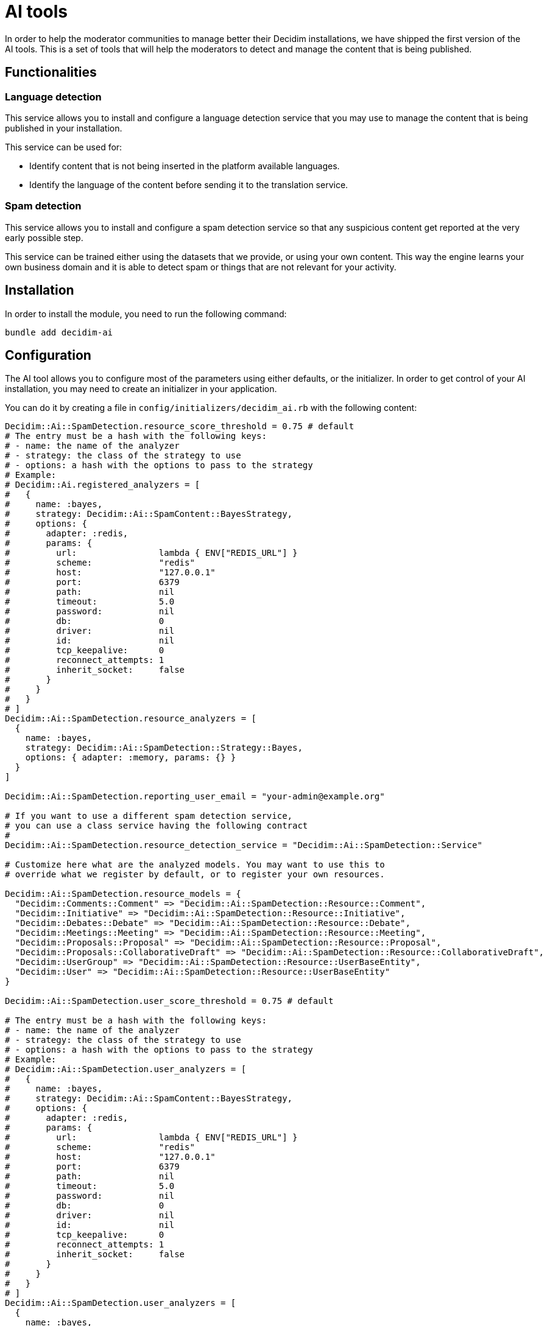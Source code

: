 = AI tools

In order to help the moderator communities to manage better their Decidim installations, we have shipped the first version of the AI tools. This is a set of tools that will help the moderators to detect and manage the content that is being published.

== Functionalities

=== Language detection
This service allows you to install and configure a language detection service that you may use to manage the content that is being published in your installation.

This service can be used for:

- Identify content that is not being inserted in the platform available languages.
- Identify the language of the content before sending it to the translation service.

=== Spam detection
This service allows you to install and configure a spam detection service so that any suspicious content get reported at the very early possible step.

This service can be trained either using the datasets that we provide, or using your own content. This way the engine learns your own business domain and it is able to detect spam or things that are not relevant for your activity.


== Installation

In order to install the module, you need to run the following command:

```bash
bundle add decidim-ai
```

== Configuration

The AI tool allows you to configure most of the parameters using either defaults, or the initializer.
In order to get control of your AI installation, you may need to create an initializer in your application.

You can do it by creating a file in `config/initializers/decidim_ai.rb` with the following content:

```ruby
Decidim::Ai::SpamDetection.resource_score_threshold = 0.75 # default
# The entry must be a hash with the following keys:
# - name: the name of the analyzer
# - strategy: the class of the strategy to use
# - options: a hash with the options to pass to the strategy
# Example:
# Decidim::Ai.registered_analyzers = [
#   {
#     name: :bayes,
#     strategy: Decidim::Ai::SpamContent::BayesStrategy,
#     options: {
#       adapter: :redis,
#       params: {
#         url:                lambda { ENV["REDIS_URL"] }
#         scheme:             "redis"
#         host:               "127.0.0.1"
#         port:               6379
#         path:               nil
#         timeout:            5.0
#         password:           nil
#         db:                 0
#         driver:             nil
#         id:                 nil
#         tcp_keepalive:      0
#         reconnect_attempts: 1
#         inherit_socket:     false
#       }
#     }
#   }
# ]
Decidim::Ai::SpamDetection.resource_analyzers = [
  {
    name: :bayes,
    strategy: Decidim::Ai::SpamDetection::Strategy::Bayes,
    options: { adapter: :memory, params: {} }
  }
]

Decidim::Ai::SpamDetection.reporting_user_email = "your-admin@example.org"

# If you want to use a different spam detection service,
# you can use a class service having the following contract
#
Decidim::Ai::SpamDetection.resource_detection_service = "Decidim::Ai::SpamDetection::Service"

# Customize here what are the analyzed models. You may want to use this to
# override what we register by default, or to register your own resources.

Decidim::Ai::SpamDetection.resource_models = {
  "Decidim::Comments::Comment" => "Decidim::Ai::SpamDetection::Resource::Comment",
  "Decidim::Initiative" => "Decidim::Ai::SpamDetection::Resource::Initiative",
  "Decidim::Debates::Debate" => "Decidim::Ai::SpamDetection::Resource::Debate",
  "Decidim::Meetings::Meeting" => "Decidim::Ai::SpamDetection::Resource::Meeting",
  "Decidim::Proposals::Proposal" => "Decidim::Ai::SpamDetection::Resource::Proposal",
  "Decidim::Proposals::CollaborativeDraft" => "Decidim::Ai::SpamDetection::Resource::CollaborativeDraft",
  "Decidim::UserGroup" => "Decidim::Ai::SpamDetection::Resource::UserBaseEntity",
  "Decidim::User" => "Decidim::Ai::SpamDetection::Resource::UserBaseEntity"
}

Decidim::Ai::SpamDetection.user_score_threshold = 0.75 # default

# The entry must be a hash with the following keys:
# - name: the name of the analyzer
# - strategy: the class of the strategy to use
# - options: a hash with the options to pass to the strategy
# Example:
# Decidim::Ai::SpamDetection.user_analyzers = [
#   {
#     name: :bayes,
#     strategy: Decidim::Ai::SpamContent::BayesStrategy,
#     options: {
#       adapter: :redis,
#       params: {
#         url:                lambda { ENV["REDIS_URL"] }
#         scheme:             "redis"
#         host:               "127.0.0.1"
#         port:               6379
#         path:               nil
#         timeout:            5.0
#         password:           nil
#         db:                 0
#         driver:             nil
#         id:                 nil
#         tcp_keepalive:      0
#         reconnect_attempts: 1
#         inherit_socket:     false
#       }
#     }
#   }
# ]
Decidim::Ai::SpamDetection.user_analyzers = [
  {
    name: :bayes,
    strategy: Decidim::Ai::SpamDetection::Strategy::Bayes,
    options: { adapter: :memory, params: {} }
  }
]

# Customize here what are the analyzed models. You may want to use this to
# override what we register by default, or to register your own resources.
# Follow the documentation on how to trail more resources
Decidim::Ai::SpamDetection.user_models = {
  "Decidim::UserGroup" => "Decidim::Ai::SpamDetection::Resource::UserBaseEntity",
  "Decidim::User" => "Decidim::Ai::SpamDetection::Resource::UserBaseEntity"
}

# If you want to use a different spam detection service, you can define your own service.
# Refer to documentation for more details.
#
Decidim::Ai::SpamDetection.user_detection_service = "Decidim::Ai::SpamDetection::Service"

```

== Commands

Decidim Ai provides a set of commands that you can use to manage the engine.

=== Create reporting user
In order to preserve the database integrity, you need to configure a system user that could be used to report content in the application. Use the following command to create an user for each one of the organizations you may have. The email address defined by `Decidim::Ai::SpamDetection.reporting_user_email` will be used to find or create the user.

```bash
bin/rails decidim:ai:create_reporting_user
```


=== Load the file training data
In the new or small platforms is quite hard to have a training dataset of spam content. We provide some real life examples of spam data extracted by the contributors of the project. You can use the following command to load the data into your installation.

```bash
bin/rails decidim:ai:load_module_dataset
```

=== Load custom model
In some cases, when you manage multiple installations, you may want to share the same model between them. You can use the following command to load a simple CSV.

```bash
bin/rails decidim:ai:load_application_dataset[/path/to/file.csv]

```

=== Load the data from your server
In some cases, like an upgrade, you may want to train your model using your existing data, so you can use:

```bash
bin/rails decidim:ai:train_using_database
```

=== Reset the model
If the trained model becomes corrupt, you could use the below command to reinitialize the model. Once you do this, you would need to train the model again. using any of the above commands.

```bash
bin/rails decidim:ai:reset_model
```

== Sidekiq
Decidim Ai comes with a new queue that is aimed to be ran to analyze the content of the platform. We have decided to have it in a separate queue to avoid blocking other events that your sidekiq may use.

We start to provide the `spam_analysis` queue name.
